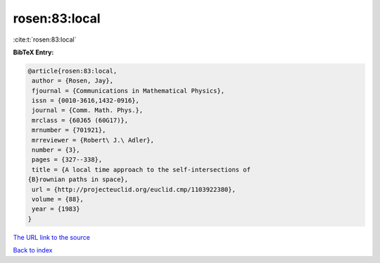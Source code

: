 rosen:83:local
==============

:cite:t:`rosen:83:local`

**BibTeX Entry:**

.. code-block:: bibtex

   @article{rosen:83:local,
    author = {Rosen, Jay},
    fjournal = {Communications in Mathematical Physics},
    issn = {0010-3616,1432-0916},
    journal = {Comm. Math. Phys.},
    mrclass = {60J65 (60G17)},
    mrnumber = {701921},
    mrreviewer = {Robert\ J.\ Adler},
    number = {3},
    pages = {327--338},
    title = {A local time approach to the self-intersections of
   {B}rownian paths in space},
    url = {http://projecteuclid.org/euclid.cmp/1103922380},
    volume = {88},
    year = {1983}
   }

`The URL link to the source <ttp://projecteuclid.org/euclid.cmp/1103922380}>`__


`Back to index <../By-Cite-Keys.html>`__
